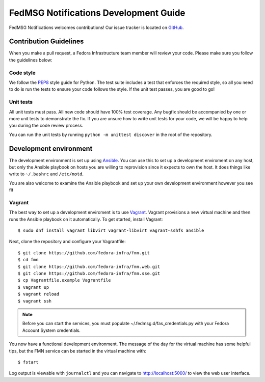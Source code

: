 
FedMSG Notifications Development Guide
======================================

FedMSG Notifications welcomes contributions! Our issue tracker is located on
`GitHub <https://github.com/fedora-infra/fmn/issues>`_.


Contribution Guidelines
-----------------------

When you make a pull request, a Fedora Infrastructure team member will review your
code. Please make sure you follow the guidelines below:


Code style
^^^^^^^^^^

We follow the `PEP8 <https://www.python.org/dev/peps/pep-0008/>`_ style guide for Python.
The test suite includes a test that enforces the required style, so all you need to do is
run the tests to ensure your code follows the style. If the unit test passes, you are
good to go!


Unit tests
^^^^^^^^^^

All unit tests must pass. All new code should have 100% test coverage.
Any bugfix should be accompanied by one or more unit tests to demonstrate the fix.
If you are unsure how to write unit tests for your code, we will be happy to help
you during the code review process.

You can run the unit tests by running ``python -m unittest discover`` in the root
of the repository.


Development environment
-----------------------

The development environment is set up using `Ansible <https://www.ansible.com/>`_. You can use
this to set up a development enviroment on any host, but only the Ansible playbook on hosts you
are willing to reprovision since it expects to own the host. It does things like write to
``~/.bashrc`` and ``/etc/motd``.

You are also  welcome to examine the Ansible playbook and set up your own development
environment however you see fit

Vagrant
^^^^^^^

The best way to set up a development enviroment is to use `Vagrant <https://vagrantup.com/>`_.
Vagrant provisions a new virtual machine and then runs the Ansible playbook on it automatically.
To get started, install Vagrant::

    $ sudo dnf install vagrant libvirt vagrant-libvirt vagrant-sshfs ansible

Next, clone the repository and configure your Vagrantfile::

    $ git clone https://github.com/fedora-infra/fmn.git
    $ cd fmn
    $ git clone https://github.com/fedora-infra/fmn.web.git
    $ git clone https://github.com/fedora-infra/fmn.sse.git
    $ cp Vagrantfile.example Vagrantfile
    $ vagrant up
    $ vagrant reload
    $ vagrant ssh

.. note::
    Before you can start the services, you must populate ~/.fedmsg.d/fas_credentials.py with
    your Fedora Account System credentials.

You now have a functional development environment. The message of the day for the virtual machine
has some helpful tips, but the FMN service can be started in the virtual machine with::

    $ fstart

Log output is viewable with ``journalctl`` and you can navigate to http://localhost:5000/ to
view the web user interface.

